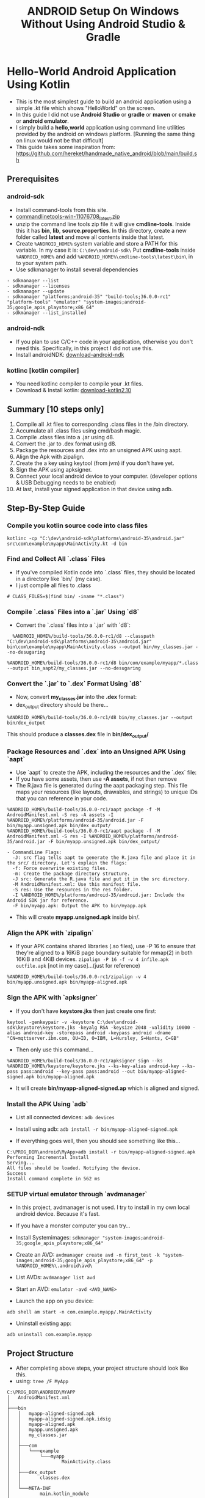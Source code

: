 #+TITLE: ANDROID Setup On Windows Without Using Android Studio & Gradle
#+DESCRIPTION: In this guide I don't use any kind of UI like Android Studio and I don't use fancy build systems like gradle. I just used simple emacs and command line tools provided by the android.

* Hello-World Android Application Using Kotlin
- This is the most simplest guide to build an android application using a simple .kt file which shows "HelloWorld" on the screen.
- In this guide I did not use *Android Studio* or *gradle* or *maven* or *cmake* or *android emulator*.
- I simply build a *hello,world* application using command line utilities provided by the android on windows platform.
  [Running the same thing on linux would not be that difficult]
- This guide takes some inspiration from: https://github.com/hereket/handmade_native_android/blob/main/build.sh
** Prerequisites
*** android-sdk
- Install command-tools from this site.
- [[https://developer.android.com/studio#command-tools][commandlinetools-win-11076708_latest.zip]]
- unzip the command line tools zip file it will give *cmdline-tools*.
  Inside this it has *bin*, *lib*, *source.properties*.
  In this directory, create a new folder called *latest* and move all contents inside that latest.
- Create ~%ANDROID_HOME%~ system variable and store a PATH for this variable. In my case it is: ~C:\dev\android-sdk\~
  Put *cmdline-tools* inside ~%ANDROID_HOME%~ and add ~%ANDROID_HOME%\cmdline-tools\latest\bin\~ in to your system path.
- Use sdkmanager to install several dependencies
#+BEGIN_SRC shell
- sdkmanager --list
- sdkmanager --licenses
- sdkmanager --update
- sdkmanager "platforms;android-35" "build-tools;36.0.0-rc1" "platform-tools" "emulator" "system-images;android-35;google_apis_playstore;x86_64"
- sdkmanager --list_installed
#+END_SRC

*** android-ndk
- If you plan to use C/C++ code in your application, otherwise you don't need this. Specifically, in this project I did not use this.
- Install androidNDK: [[https://developer.android.com/ndk/downloads][download-android-ndk]]

*** kotlinc [kotlin compiler]
- You need kotlinc compiler to compile your .kt files.
- Download & Install kotlin: [[https://github.com/JetBrains/kotlin/releases/tag/v2.1.0][download-kotlin2.10]]


** Summary [10 steps only]
1. Compile all .kt files to corresponding .class files in the /bin directory.
2. Accumulate all .class files using cmd/bash magic.
3. Compile .class files into a .jar using d8.
4. Convert the .jar to .dex format using d8.
5. Package the resources and .dex into an unsigned APK using aapt.
6. Align the Apk with zipalign.
7. Create the a key using keytool (from jvm) if you don't have yet.
8. Sign the APK using apksigner.
9. Connect your local android device to your computer. (developer options & USB Debugging needs to be enabled)
10. At last, install your signed application in that device using adb.



** Step-By-Step Guide
*** Compile you kotlin source code into class files
#+BEGIN_SRC shell
kotlinc -cp "C:\dev\android-sdk\platforms\android-35\android.jar" src\com\example\myapp\MainActivity.kt -d bin
#+END_SRC

*** Find and Collect All `.class` Files
- If you've compiled Kotlin code into `.class` files, they should be located in a directory like `bin/` (my case).
- I just compile all files to .class
#+BEGIN_SRC shell
  # CLASS_FILES=$(find bin/ -iname "*.class")
#+END_SRC

*** Compile `.class` Files into a `.jar` Using `d8`
- Convert the `.class` files into a `.jar` with `d8`:
#+BEGIN_SRC shell
  %ANDROID_HOME%/build-tools/36.0.0-rc1/d8 --classpath "C:\dev\android-sdk\platforms\android-35\android.jar" bin\com\example\myapp\MainActivity.class --output bin/my_classes.jar --no-desugaring

%ANDROID_HOME%/build-tools/36.0.0-rc1/d8 bin/com/example/myapp/*.class --output bin_aapt2/my_classes.jar --no-desugaring
#+END_SRC

*** Convert the `.jar` to `.dex` Format Using `d8`
- Now, convert *my_classes.jar* into the *.dex* format:
- dex_output directory should be there...
#+BEGIN_SRC shell
%ANDROID_HOME%/build-tools/36.0.0-rc1/d8 bin/my_classes.jar --output bin/dex_output
#+END_SRC
This should produce a *classes.dex* file in *bin/dex_output/*

*** Package Resources and `.dex` into an Unsigned APK Using `aapt`
- Use `aapt` to create the APK, including the resources and the `.dex` file:
- If you have some assets, then use *-A assets*, if not then remove
- The R.java file is generated during the aapt packaging step. This file maps your resources (like layouts, drawables, and strings) to unique IDs that you can reference in your code.

#+BEGIN_SRC shell
%ANDROID_HOME%/build-tools/36.0.0-rc1/aapt package -f -M AndroidManifest.xml -S res -A assets -I %ANDROID_HOME%/platforms/android-35/android.jar -F bin/myapp.unsigned.apk bin/dex_output/
%ANDROID_HOME%/build-tools/36.0.0-rc1/aapt package -f -M AndroidManifest.xml -S res -I %ANDROID_HOME%/platforms/android-35/android.jar -F bin/myapp.unsigned.apk bin/dex_output/
#+END_SRC

#+BEGIN_EXAMPLE
- CommandLine Flags:
  -J: src flag tells aapt to generate the R.java file and place it in the src/ directory. Let's explain the flags:
  -f: Force overwrite existing files.
  -m: Create the package directory structure.
  -J src: Generate the R.java file and put it in the src directory.
  -M AndroidManifest.xml: Use this manifest file.
  -S res: Use the resources in the res folder.
  -I %ANDROID_HOME%/platforms/android-35/android.jar: Include the Android SDK jar for reference.
  -F bin/myapp.apk: Output the APK to bin/myapp.apk
#+END_EXAMPLE

- This will create *myapp.unsigned.apk* inside bin/.

*** Align the APK with `zipalign`
- If your APK contains shared libraries (.so files), use -P 16 to ensure that they're aligned to a 16KiB page boundary suitable for mmap(2) in both 16KiB and 4KiB devices.
  ~zipalign -P 16 -f -v 4 infile.apk outfile.apk~  [not in my case]...(just for reference)
#+BEGIN_SRC shell
%ANDROID_HOME%/build-tools/36.0.0-rc1/zipalign -v 4 bin/myapp.unsigned.apk bin/myapp-aligned.apk
#+END_SRC

*** Sign the APK with `apksigner`
- If you don't have *keystore.jks* then just create one first:

#+BEGIN_SRC shell
keytool -genkeypair -v -keystore C:\dev\android-sdk\keystore\keystore.jks -keyalg RSA -keysize 2048 -validity 10000 -alias android-key -storepass android -keypass android -dname "CN=mqttserver.ibm.com, OU=ID, O=IBM, L=Hursley, S=Hants, C=GB"
#+END_SRC

- Then only use this command...
#+BEGIN_SRC shell
%ANDROID_HOME%/build-tools/36.0.0-rc1/apksigner sign --ks %ANDROID_HOME%/keystore/keystore.jks --ks-key-alias android-key --ks-pass pass:android --key-pass pass:android --out bin/myapp-aligned-signed.apk bin/myapp-aligned.apk
#+END_SRC
- It will create *bin/myapp-aligned-signed.ap* which is aligned and signed.

*** Install the APK Using `adb`
- List all connected devices:
  ~adb devices~

- Install using adb:
  ~adb install -r bin/myapp-aligned-signed.apk~

- If everything goes well, then you should see something like this...

#+BEGIN_SRC shell
C:\PROG_DIR\android\MyApp>adb install -r bin/myapp-aligned-signed.apk
Performing Incremental Install
Serving...
All files should be loaded. Notifying the device.
Success
Install command complete in 562 ms
#+END_SRC

*** SETUP virtual emulator through `avdmanager`
- In this project, avdmanager is not used. I try to install in my own local android device. Because it's fast.
- If you have a monster computer you can try...
- Install Systemimages:
  ~sdkmanager "system-images;android-35;google_apis_playstore;x86_64"~
- Create an AVD:
  ~avdmanager create avd -n first_test -k "system-images;android-35;google_apis_playstore;x86_64" -p %ANDROID_HOME%\.android\avd\~
- List AVDs:
  ~avdmanager list avd~
- Start an AVD:
  ~emulator -avd <AVD_NAME>~

- Launch the app on you device:
~adb shell am start -n com.example.myapp/.MainActivity~

- Uninstall existing app:
~adb uninstall com.example.myapp~


** Project Structure
- After completing above steps, your project structure should look like this.
- using: ~tree /F MyApp~
#+BEGIN_SRC shell
C:\PROG_DIR\ANDROID\MYAPP
│   AndroidManifest.xml
│
├───bin
│   │   myapp-aligned-signed.apk
│   │   myapp-aligned-signed.apk.idsig
│   │   myapp-aligned.apk
│   │   myapp.unsigned.apk
│   │   my_classes.jar
│   │
│   ├───com
│   │   └───example
│   │       └───myapp
│   │               MainActivity.class
│   │
│   ├───dex_output
│   │       classes.dex
│   │
│   └───META-INF
│           main.kotlin_module
│
├───res
│   ├───layout
│   ├───mipmap
│   │       icon_72.png
│   │
│   └───values
│           styles.xml
│
└───src
    └───com
        └───example
            └───myapp
                    MainActivity.kt
                    R.java
#+END_SRC

** Things to Note
*** Directory Structure
Ensure your directories are set up correctly
- `bin/` contains your `.class` files.
- `res/` contains your Android resources. (optional, but i have.. to set icon and theme)
- `assets/` contains any asset files.(optional)
- `AndroidManifest.xml` is in the root of your project. (impt)

*** Dependencies
- If your project uses external libraries, make sure to include them in the classpath during compilation.

*** Error Debugging
If `d8` or `aapt` throws errors, double-check:
- *AndroidManifest.xml* for any missing attributes.
- *Resource paths* to ensure files exist (e.g., `res/mipmap/ic_launcher.png`).
- The validity of the `.jar` and `.dex` files.

This method gives you a detailed, manual build process ideal for learning and understanding Android's underlying build steps.


** AAPT2 instead of AAPT
#+BEGIN_SRC shell
- kotlinc -cp "%ANDROID_HOME%/platforms/android-35/android.jar" src/com/example/myapp/MainActivity.kt -d bin_aapt2

- %ANDROID_HOME%/build-tools/36.0.0-rc1/d8 --classpath "C:\dev\android-sdk\platforms\android-35\android.jar" bin/com/example/myapp/*.class --output bin_aapt2/my_classes.jar --no-desugaring

- %ANDROID_HOME%/build-tools/36.0.0-rc1/d8 bin_aapt2/my_classes.jar --output bin_aapt2/dex_output

- %ANDROID_HOME%/build-tools/36.0.0-rc1/aapt2 compile -o compiled_res res\mipmap\icon_72.png res\values\styles.xml

- %ANDROID_HOME%\build-tools\36.0.0-rc1\aapt2 link ^
    -o bin_aapt2\myapp.unsigned.apk ^
    -I %ANDROID_HOME%\platforms\android-35\android.jar ^
    --manifest AndroidManifest.xml ^
    --java srcaapt2 ^
    compiled_res\mipmap_icon_72.png.flat compiled_res\values_styles.arsc.flat

- zip myapp.unsigned.withdex.apk myapp.unsigned.apk dex_output/classes.dex

- %ANDROID_HOME%/build-tools/36.0.0-rc1/zipalign -v 4 bin_aapt2/myapp.unsigned.withdex.apk bin_aapt2/myapp-aligned.apk

- %ANDROID_HOME%/build-tools/36.0.0-rc1/apksigner sign --ks %ANDROID_HOME%/keystore/keystore.jks --ks-key-alias android-key --ks-pass pass:android --key-pass pass:android --min-sdk-version 30  --out bin_aapt2/myapp-aligned-signed.apk bin_aapt2/myapp-aligned.apk

- adb install -r bin_aapt2/myapp-aligned-signed.apk (needs to test: it's running or not...)
#+END_SRC
